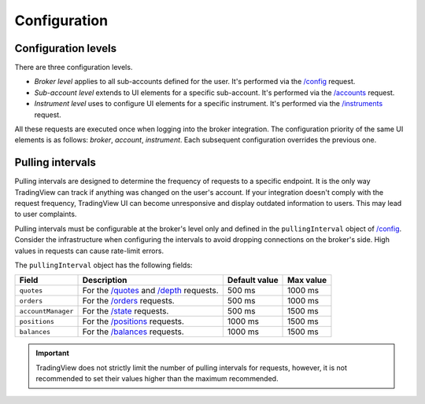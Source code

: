 .. links
.. _`/accounts`: https://www.tradingview.com/rest-api-spec/#operation/getAccounts
.. _`/balances`: https://www.tradingview.com/rest-api-spec/#operation/getBalances
.. _`/config`: https://www.tradingview.com/rest-api-spec/#operation/getConfiguration
.. _`/depth`: https://www.tradingview.com/rest-api-spec/#operation/getDepth
.. _`/instruments`: https://www.tradingview.com/rest-api-spec/#operation/getInstruments
.. _`/orders`: https://www.tradingview.com/rest-api-spec/#operation/placeOrder
.. _`/positions`: https://www.tradingview.com/rest-api-spec/#operation/getPositions
.. _`/quotes`: https://www.tradingview.com/rest-api-spec/#operation/getQuotes
.. _`/state`: https://www.tradingview.com/rest-api-spec/#operation/getState

Configuration
--------------

.. .. contents:: :local:
..    :depth: 1

Configuration levels
....................
There are three configuration levels.

* *Broker level* applies to all sub-accounts defined for the user. 
  It's performed via the `/config`_ request.
* *Sub-account level* extends to UI elements for a specific sub-account. 
  It's performed via the `/accounts`_ request.
* *Instrument level* uses to configure UI elements for a specific instrument. 
  It's performed via the `/instruments`_ request.

All these requests are executed once when logging into the broker integration. The configuration priority of the
same UI elements is as follows: *broker*, *account*, *instrument*. Each subsequent configuration overrides the
previous one.

.. _trading-configuration-pulling-intervals:

Pulling intervals
.................

Pulling intervals are designed to determine the frequency of requests to a specific endpoint.
It is the only way TradingView can track if anything was changed on the user's account.
If your integration doesn't comply with the request frequency,
TradingView UI can become unresponsive and display outdated information to users.
This may lead to user complaints.

Pulling intervals must be configurable at the broker's level only and defined in the ``pullingInterval`` object of `/config`_.
Consider the infrastructure when configuring the intervals to avoid dropping connections on the broker's side.
High values in requests can cause rate-limit errors.

The ``pullingInterval`` object has the following fields:

+--------------------+--------------------------------------------+---------------+-----------+
| Field              | Description                                | Default value | Max value |
+====================+============================================+===============+===========+
| ``quotes``         | For the `/quotes`_ and `/depth`_ requests. | 500 ms        | 1000 ms   |
+--------------------+--------------------------------------------+---------------+-----------+
| ``orders``         | For the `/orders`_ requests.               | 500 ms        | 1000 ms   |
+--------------------+--------------------------------------------+---------------+-----------+
| ``accountManager`` | For the `/state`_ requests.                | 500 ms        | 1500 ms   |
+--------------------+--------------------------------------------+---------------+-----------+
| ``positions``      | For the `/positions`_ requests.            | 1000 ms       | 1500 ms   |
+--------------------+--------------------------------------------+---------------+-----------+
| ``balances``       | For the `/balances`_ requests.             | 1000 ms       | 1500 ms   |
+--------------------+--------------------------------------------+---------------+-----------+

.. important::
  TradingView does not strictly limit the number of pulling intervals for requests, however,
  it is not recommended to set their values higher than the maximum recommended.
